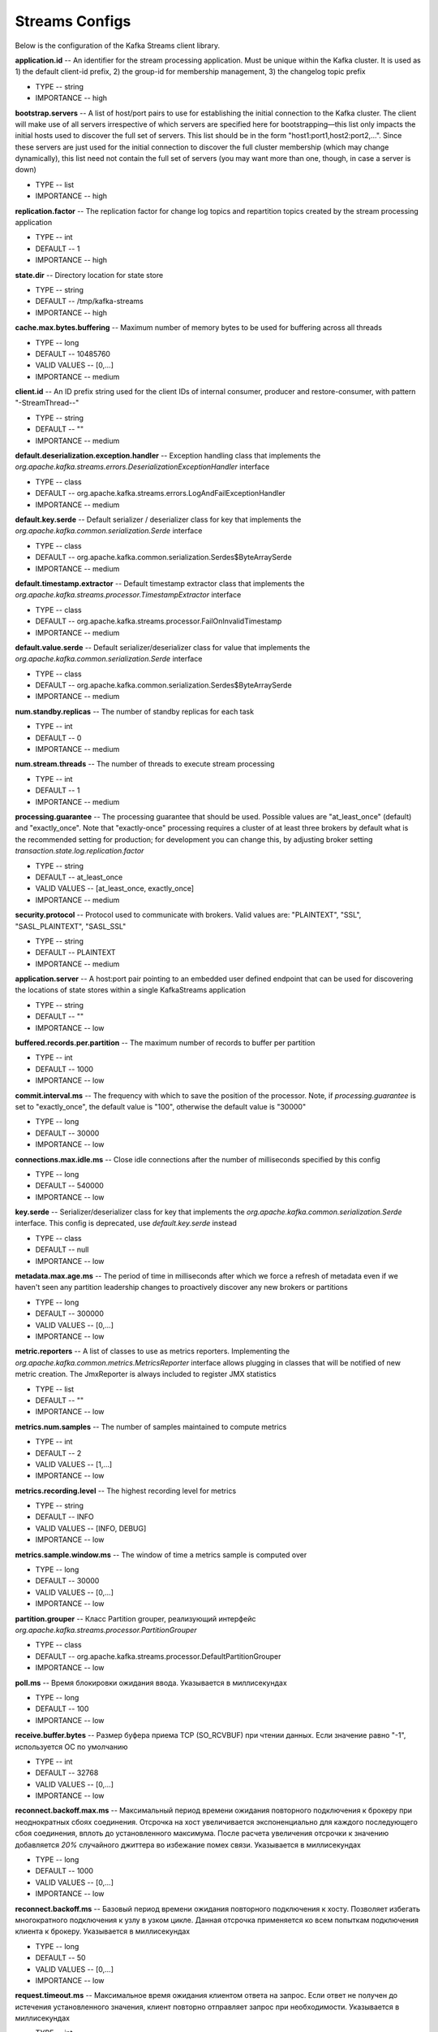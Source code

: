 Streams Configs
=========================

Below is the configuration of the Kafka Streams client library.

**application.id** -- An identifier for the stream processing application. Must be unique within the Kafka cluster. It is used as 1) the default client-id prefix, 2) the group-id for membership management, 3) the changelog topic prefix

+ TYPE -- string
+ IMPORTANCE -- high

**bootstrap.servers** -- A list of host/port pairs to use for establishing the initial connection to the Kafka cluster. The client will make use of all servers irrespective of which servers are specified here for bootstrapping—this list only impacts the initial hosts used to discover the full set of servers. This list should be in the form "host1:port1,host2:port2,...". Since these servers are just used for the initial connection to discover the full cluster membership (which may change dynamically), this list need not contain the full set of servers (you may want more than one, though, in case a server is down)

+ TYPE -- list
+ IMPORTANCE -- high

**replication.factor** -- The replication factor for change log topics and repartition topics created by the stream processing application

+ TYPE -- int
+ DEFAULT -- 1
+ IMPORTANCE -- high

**state.dir** -- Directory location for state store

+ TYPE -- string
+ DEFAULT -- /tmp/kafka-streams
+ IMPORTANCE -- high

**cache.max.bytes.buffering** -- Maximum number of memory bytes to be used for buffering across all threads

+ TYPE -- long
+ DEFAULT -- 10485760
+ VALID VALUES -- [0,...]
+ IMPORTANCE -- medium

**client.id** -- An ID prefix string used for the client IDs of internal consumer, producer and restore-consumer, with pattern "-StreamThread--"

+ TYPE -- string
+ DEFAULT -- ""
+ IMPORTANCE -- medium

**default.deserialization.exception.handler** -- Exception handling class that implements the *org.apache.kafka.streams.errors.DeserializationExceptionHandler* interface

+ TYPE -- class
+ DEFAULT -- org.apache.kafka.streams.errors.LogAndFailExceptionHandler
+ IMPORTANCE -- medium

**default.key.serde** -- Default serializer / deserializer class for key that implements the *org.apache.kafka.common.serialization.Serde* interface

+ TYPE -- class
+ DEFAULT -- org.apache.kafka.common.serialization.Serdes$ByteArraySerde
+ IMPORTANCE -- medium

**default.timestamp.extractor** -- Default timestamp extractor class that implements the *org.apache.kafka.streams.processor.TimestampExtractor* interface

+ TYPE -- class
+ DEFAULT -- org.apache.kafka.streams.processor.FailOnInvalidTimestamp
+ IMPORTANCE -- medium

**default.value.serde** -- Default serializer/deserializer class for value that implements the *org.apache.kafka.common.serialization.Serde* interface

+ TYPE -- class
+ DEFAULT -- org.apache.kafka.common.serialization.Serdes$ByteArraySerde
+ IMPORTANCE -- medium

**num.standby.replicas** -- The number of standby replicas for each task

+ TYPE -- int
+ DEFAULT -- 0
+ IMPORTANCE -- medium

**num.stream.threads** -- The number of threads to execute stream processing

+ TYPE -- int
+ DEFAULT -- 1
+ IMPORTANCE -- medium

**processing.guarantee** -- The processing guarantee that should be used. Possible values are "at_least_once" (default) and "exactly_once". Note that "exactly-once" processing requires a cluster of at least three brokers by default what is the recommended setting for production; for development you can change this, by adjusting broker setting *transaction.state.log.replication.factor*

+ TYPE -- string
+ DEFAULT -- at_least_once
+ VALID VALUES -- [at_least_once, exactly_once]
+ IMPORTANCE -- medium

**security.protocol** -- Protocol used to communicate with brokers. Valid values are: "PLAINTEXT", "SSL", "SASL_PLAINTEXT", "SASL_SSL"

+ TYPE -- string
+ DEFAULT -- PLAINTEXT
+ IMPORTANCE -- medium

**application.server** -- A host:port pair pointing to an embedded user defined endpoint that can be used for discovering the locations of state stores within a single KafkaStreams application

+ TYPE -- string
+ DEFAULT -- ""
+ IMPORTANCE -- low

**buffered.records.per.partition** -- The maximum number of records to buffer per partition

+ TYPE -- int
+ DEFAULT -- 1000
+ IMPORTANCE -- low

**commit.interval.ms** -- The frequency with which to save the position of the processor. Note, if *processing.guarantee* is set to "exactly_once", the default value is "100", otherwise the default value is "30000"

+ TYPE -- long
+ DEFAULT -- 30000
+ IMPORTANCE -- low

**connections.max.idle.ms** -- Close idle connections after the number of milliseconds specified by this config

+ TYPE -- long
+ DEFAULT -- 540000
+ IMPORTANCE -- low

**key.serde** -- Serializer/deserializer class for key that implements the *org.apache.kafka.common.serialization.Serde* interface. This config is deprecated, use *default.key.serde* instead

+ TYPE -- class
+ DEFAULT -- null
+ IMPORTANCE -- low

**metadata.max.age.ms** -- The period of time in milliseconds after which we force a refresh of metadata even if we haven't seen any partition leadership changes to proactively discover any new brokers or partitions

+ TYPE -- long
+ DEFAULT -- 300000
+ VALID VALUES -- [0,...]
+ IMPORTANCE -- low

**metric.reporters** -- A list of classes to use as metrics reporters. Implementing the *org.apache.kafka.common.metrics.MetricsReporter* interface allows plugging in classes that will be notified of new metric creation. The JmxReporter is always included to register JMX statistics

+ TYPE -- list
+ DEFAULT -- ""
+ IMPORTANCE -- low

**metrics.num.samples** -- The number of samples maintained to compute metrics

+ TYPE -- int
+ DEFAULT -- 2
+ VALID VALUES -- [1,...]
+ IMPORTANCE -- low

**metrics.recording.level** -- The highest recording level for metrics

+ TYPE -- string
+ DEFAULT -- INFO
+ VALID VALUES -- [INFO, DEBUG]
+ IMPORTANCE -- low

**metrics.sample.window.ms** -- The window of time a metrics sample is computed over

+ TYPE -- long
+ DEFAULT -- 30000
+ VALID VALUES -- [0,...]
+ IMPORTANCE -- low

**partition.grouper** -- Класс Partition grouper, реализующий интерфейс *org.apache.kafka.streams.processor.PartitionGrouper*

+ TYPE -- class
+ DEFAULT -- org.apache.kafka.streams.processor.DefaultPartitionGrouper
+ IMPORTANCE -- low

**poll.ms** -- Время блокировки ожидания ввода. Указывается в миллисекундах

+ TYPE -- long
+ DEFAULT -- 100
+ IMPORTANCE -- low

**receive.buffer.bytes** -- Размер буфера приема TCP (SO_RCVBUF) при чтении данных. Если значение равно "-1", используется ОС по умолчанию

+ TYPE -- int
+ DEFAULT -- 32768
+ VALID VALUES -- [0,...]
+ IMPORTANCE -- low

**reconnect.backoff.max.ms** -- Максимальный период времени ожидания повторного подключения к брокеру при неоднократных сбоях соединения. Отсрочка на хост увеличивается экспоненциально для каждого последующего сбоя соединения, вплоть до установленного максимума. После расчета увеличения отсрочки к значению добавляется *20%* случайного джиттера во избежание помех связи. Указывается в миллисекундах

+ TYPE -- long
+ DEFAULT -- 1000
+ VALID VALUES -- [0,...]
+ IMPORTANCE -- low

**reconnect.backoff.ms** -- Базовый период времени ожидания повторного подключения к хосту. Позволяет избегать многократного подключения к узлу в узком цикле. Данная отсрочка применяется ко всем попыткам подключения клиента к брокеру. Указывается в миллисекундах

+ TYPE -- long
+ DEFAULT -- 50
+ VALID VALUES -- [0,...]
+ IMPORTANCE -- low

**request.timeout.ms** -- Максимальное время ожидания клиентом ответа на запрос. Если ответ не получен до истечения установленного значения, клиент повторно отправляет запрос при необходимости. Указывается в миллисекундах

+ TYPE -- int
+ DEFAULT -- 40000
+ VALID VALUES -- [0,...]
+ IMPORTANCE -- low

**retries** -- Установка значения больше нуля приводит к тому, что клиент переотправляет любую запись, передача которой завершается с временной ошибкой

+ TYPE -- int
+ DEFAULT -- 0
+ VALID VALUES -- [0,...,2147483647]
+ IMPORTANCE -- low

**retry.backoff.ms** -- Время ожидания перед повторной попыткой отправки неудавшегося запроса в партицию топика. Позволяет избежать неоднократной отправки запросов в сжатом цикле. Указывается в миллисекундах

+ TYPE -- long
+ DEFAULT -- 100
+ VALID VALUES -- [0,...]
+ IMPORTANCE -- low

**rocksdb.config.setter** -- Класс или имя класса установщика конфигурации базы данных Rocks, реализующий интерфейс *org.apache.kafka.streams.state.RocksDBConfigSetter*

+ TYPE -- class
+ DEFAULT -- null
+ IMPORTANCE -- low

**send.buffer.bytes** -- Размер буфера отправки TCP (SO_SNDBUF) при отправке данных. Если значение равно "-1", используется ОС по умолчанию

+ TYPE -- int
+ DEFAULT -- 131072
+ VALID VALUES -- [0,...]
+ IMPORTANCE -- low

**state.cleanup.delay.ms** -- Время ожидания перед удалением state каталогов после перемещения партиции. Удаляются только state каталоги, которые не были изменены. Указывается в миллисекундах

+ TYPE -- long
+ DEFAULT -- 600000
+ IMPORTANCE -- low

**timestamp.extractor** -- Класс выделения временных меток, реализующий интерфейс *org.apache.kafka.streams.processor.TimestampExtractor*. Данная конфигурация устарела, вместо нее используется *default.timestamp.extractor*

+ TYPE -- class
+ DEFAULT -- null
+ IMPORTANCE -- low

**value.serde** -- Класс сериализатора/десериализатора для значения, реализующего интерфейс *org.apache.kafka.common.serialization.Serde*. Данная конфигурация устарела, вместо нее используется *ddefault.value.serde*

+ TYPE -- class
+ DEFAULT -- null
+ IMPORTANCE -- low

**windowstore.changelog.additional.retention.ms** -- Добавление *maintainMs* с целью исключения риска преждевременного удаления данных из журнала. Позволяет осуществлять отставание часов. По умолчанию устанавливается 1 день. Указывается в миллисекундах

+ TYPE -- long
+ DEFAULT -- 86400000
+ IMPORTANCE -- low

**zookeeper.connect** -- Соединение строки для управления топиками ADS через Zookeeper. Конфигурация устарела и игнорируется, поскольку Streams API больше не использует Zookeeper

+ TYPE -- string
+ DEFAULT -- ""
+ IMPORTANCE -- low


